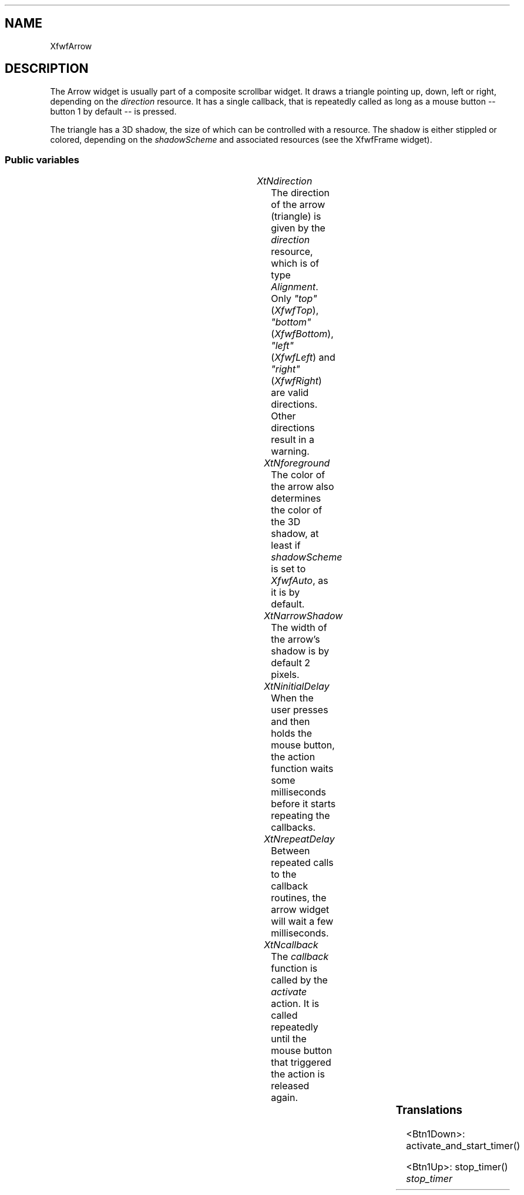 .\"remove .ig hn for full docs
.de hi
.ig eh
..
.de eh
..
.TH "" 3 "" "Version 3.0" "Free Widget Foundation"
.SH NAME
XfwfArrow
.SH DESCRIPTION
The Arrow widget is usually part of a composite scrollbar widget. It
draws a triangle pointing up, down, left or right, depending on the
\fIdirection\fP resource. It has a single callback, that is repeatedly
called as long as a mouse button -- button 1 by default -- is pressed.

The triangle has a 3D shadow, the size of which can be controlled with
a resource. The shadow is either stippled or colored, depending on the
\fIshadowScheme\fP and associated resources (see the XfwfFrame widget).

.SS "Public variables"

.ps-2
.TS
center box;
cBsss
lB|lB|lB|lB
l|l|l|l.
XfwfArrow
Name	Class	Type	Default
XtNdirection	XtCDirection	Alignment 	XfwfTop 
XtNforeground	XtCForeground	Pixel 	XtDefaultBackground 
XtNarrowShadow	XtCArrowShadow	Dimension 	2 
XtNinitialDelay	XtCInitialDelay	Cardinal 	500 
XtNrepeatDelay	XtCRepeatDelay	Cardinal 	200 
XtNcallback	XtCCallback	Callback	NULL 

.TE
.ps

.TP
.I "XtNdirection"
The direction of the arrow (triangle) is given by the \fIdirection\fP
resource, which is of type \fIAlignment\fP. Only \fI"top"\fP (\fIXfwfTop\fP),
\fI"bottom"\fP (\fIXfwfBottom\fP), \fI"left"\fP (\fIXfwfLeft\fP) and \fI"right"\fP
(\fIXfwfRight\fP) are valid directions. Other directions result in a
warning.

.hi

.nf
Alignment  direction = XfwfTop 
.fi

.eh

.TP
.I "XtNforeground"
The color of the arrow also determines the color of the 3D shadow,
at least if \fIshadowScheme\fP is set to \fIXfwfAuto\fP, as it is by default.

.hi

.nf
Pixel  foreground = <String>XtDefaultBackground 
.fi

.eh

.TP
.I "XtNarrowShadow"
The width of the arrow's shadow is by default 2 pixels.

.hi

.nf
Dimension  arrowShadow = 2 
.fi

.eh

.TP
.I "XtNinitialDelay"
When the user presses and then holds the mouse button, the action
function waits some milliseconds before it starts repeating the
callbacks.

.hi

.nf
Cardinal  initialDelay = 500 
.fi

.eh

.TP
.I "XtNrepeatDelay"
Between repeated calls to the callback routines, the arrow widget
will wait a few milliseconds.

.hi

.nf
Cardinal  repeatDelay = 200 
.fi

.eh

.TP
.I "XtNcallback"
The \fIcallback\fP function is called by the \fIactivate\fP action. It is
called repeatedly until the mouse button that triggered the action is
released again.

.hi

.nf
<Callback> XtCallbackList  callback = NULL 
.fi

.eh

.ps-2
.TS
center box;
cBsss
lB|lB|lB|lB
l|l|l|l.
XfwfBoard
Name	Class	Type	Default
XtNabs_x	XtCAbs_x	Position 	0 
XtNrel_x	XtCRel_x	Float 	"0.0"
XtNabs_y	XtCAbs_y	Position 	0 
XtNrel_y	XtCRel_y	Float 	"0.0"
XtNabs_width	XtCAbs_width	Position 	0 
XtNrel_width	XtCRel_width	Float 	"1.0"
XtNabs_height	XtCAbs_height	Position 	0 
XtNrel_height	XtCRel_height	Float 	"1.0"
XtNhunit	XtCHunit	Float 	"1.0"
XtNvunit	XtCVunit	Float 	"1.0"
XtNlocation	XtCLocation	String 	NULL 

.TE
.ps

.ps-2
.TS
center box;
cBsss
lB|lB|lB|lB
l|l|l|l.
XfwfFrame
Name	Class	Type	Default
XtNcursor	XtCCursor	Cursor 	None 
XtNframeType	XtCFrameType	FrameType 	XfwfRaised 
XtNframeWidth	XtCFrameWidth	Dimension 	0 
XtNouterOffset	XtCOuterOffset	Dimension 	0 
XtNinnerOffset	XtCInnerOffset	Dimension 	0 
XtNshadowScheme	XtCShadowScheme	ShadowScheme 	XfwfAuto 
XtNtopShadowColor	XtCTopShadowColor	Pixel 	compute_topcolor 
XtNbottomShadowColor	XtCBottomShadowColor	Pixel 	compute_bottomcolor 
XtNtopShadowStipple	XtCTopShadowStipple	Bitmap 	NULL 
XtNbottomShadowStipple	XtCBottomShadowStipple	Bitmap 	NULL 

.TE
.ps

.ps-2
.TS
center box;
cBsss
lB|lB|lB|lB
l|l|l|l.
XfwfCommon
Name	Class	Type	Default
XtNtraversalOn	XtCTraversalOn	Boolean 	True 
XtNhighlightThickness	XtCHighlightThickness	Dimension 	2 
XtNhighlightColor	XtCHighlightColor	Pixel 	XtDefaultForeground 
XtNhighlightPixmap	XtCHighlightPixmap	Pixmap 	None 
XtNnextTop	XtCNextTop	Callback	NULL 
XtNuserData	XtCUserData	Pointer	NULL 

.TE
.ps

.ps-2
.TS
center box;
cBsss
lB|lB|lB|lB
l|l|l|l.
Composite
Name	Class	Type	Default
XtNchildren	XtCChildren	WidgetList 	NULL 
insertPosition	XtCInsertPosition	XTOrderProc 	NULL 
numChildren	XtCNumChildren	Cardinal 	0 

.TE
.ps

.ps-2
.TS
center box;
cBsss
lB|lB|lB|lB
l|l|l|l.
Core
Name	Class	Type	Default
XtNx	XtCX	Position 	0 
XtNy	XtCY	Position 	0 
XtNwidth	XtCWidth	Dimension 	0 
XtNheight	XtCHeight	Dimension 	0 
borderWidth	XtCBorderWidth	Dimension 	0 
XtNcolormap	XtCColormap	Colormap 	NULL 
XtNdepth	XtCDepth	Int 	0 
destroyCallback	XtCDestroyCallback	XTCallbackList 	NULL 
XtNsensitive	XtCSensitive	Boolean 	True 
XtNtm	XtCTm	XTTMRec 	NULL 
ancestorSensitive	XtCAncestorSensitive	Boolean 	False 
accelerators	XtCAccelerators	XTTranslations 	NULL 
borderColor	XtCBorderColor	Pixel 	0 
borderPixmap	XtCBorderPixmap	Pixmap 	NULL 
background	XtCBackground	Pixel 	0 
backgroundPixmap	XtCBackgroundPixmap	Pixmap 	NULL 
mappedWhenManaged	XtCMappedWhenManaged	Boolean 	True 
XtNscreen	XtCScreen	Screen *	NULL 

.TE
.ps

.SS "Translations"

.nf
<Btn1Down>: activate_and_start_timer() 
.fi

.nf
<Btn1Up>: stop_timer() 
.fi

.hi
.SS "Actions"

.TP
.I "activate_and_start_timer

The \fIactivate\fP action calls the \fIcallback\fP routine once and installs
a timeout routine.

.hi

.nf
void activate_and_start_timer($, XEvent* event, String* params, Cardinal* num_params)
{
    if (event->type != ButtonPress) {
        XtWarning("The Arrow activate action isn't bound to a BtnDown event");
	return;
    }
    XtCallCallbackList($, $callback, NULL);
    $timer = XtAppAddTimeOut(XtWidgetToApplicationContext($),
			     $initialDelay, timer_callback, $);
}
.fi

.eh

.TP
.I "stop_timer

.hi

.nf
void stop_timer($, XEvent* event, String* params, Cardinal* num_params)
{
    XtRemoveTimeOut($timer);
}
.fi

.eh

.hi

.hi
.SH "Importss"

The stipple for the shadows are loaded from a bitmap file.

.nf

.B incl
 "stip4.bm"
.fi

.nf

.B incl
 <stdio.h>
.fi

.nf

.B incl
 <assert.h>
.fi

.hi

.hi
.SS "Private variables"

The three GC's are used for drawing the arrow and its shadows.

.nf
GC  arrowgc
.fi

.nf
GC  arrowlightgc
.fi

.nf
GC  arrowdarkgc
.fi

The repeating callback is implemented with a time out routine. The
timer is a private variable of the widget.

.nf
XtIntervalId  timer
.fi

.hi

.hi
.SS "Methods"

The \fIinitialize\fP method sets initial values for the three GC's and
checks the \fIdirection\fP resource.

.nf
initialize(Widget  request, $, ArgList  args, Cardinal * num_args)
{
    if ($direction != XfwfTop  $direction != XfwfLeft
	 $direction != XfwfRight  $direction != XfwfBottom) {
	XtWarning("direction of Arrow widget incorrect; set to `top'");
	$direction = XfwfTop;
    }
    $arrowgc = NULL; create_arrowgc($);
    $arrowlightgc = NULL; create_arrowlightgc($);
    $arrowdarkgc = NULL; create_arrowdarkgc($);
}
.fi

When the \fIforeground\fP, \fIarrowShadow\fP or \fIdirection\fP resource changes,
the widget has to be redrawn. Like in the \fIinitialize\fP method, the
\fIdirection\fP resource needs to be checked for valid values.

If the inherited resource \fIshadowScheme\fP or one of its family changes, new
GC's need to be created.

.nf
Boolean  set_values(Widget  old, Widget  request, $, ArgList  args, Cardinal * num_args)
{
    Boolean need_redisplay = False;

    if ($direction != XfwfTop  $direction != XfwfLeft
	 $direction != XfwfRight  $direction != XfwfBottom) {
	XtWarning("direction of Arrow widget incorrect; set to `top'");
	$direction = XfwfTop;
    }
    if ($old$direction != $direction)
	need_redisplay = True;
    if ($old$foreground != $foreground) {
	create_arrowgc($);
	need_redisplay = True;
    }
    if ($old$arrowShadow != $arrowShadow)
	need_redisplay = True;
    if ($shadowScheme != $old$shadowScheme) {
	create_arrowdarkgc($);
	create_arrowlightgc($);
	need_redisplay = True;
    } else if ($shadowScheme == XfwfColor) {
	if ($topShadowColor != $old$topShadowColor) {
	    create_arrowlightgc($);
	    need_redisplay = True;
	}
	if ($bottomShadowColor != $old$bottomShadowColor) {
	    create_arrowdarkgc($);
	    need_redisplay = True;
	}
    } else if ($shadowScheme = XfwfStipple) {
	if ($topShadowStipple != $old$topShadowStipple) {
	    create_arrowlightgc($);
	    need_redisplay = True;
	}
	if ($bottomShadowStipple != $old$bottomShadowStipple) {
	    create_arrowdarkgc($);
	    need_redisplay = True;
	}
    }
    return need_redisplay;
}
.fi

The arrow is drawn as large as possible. The arrow is actually a triangle
with 3D shadows. \fIp1\fP is the triangle itself, \fIp2\fP, \fIp3\fP and \fIp4\fP are the
shadows.

\fBdef\fP point(p, i, xx, yy) =
(p[i ].x =xx ),(p[i ].y =yy )

.nf
expose($, XEvent * event, Region  region)
{
    XPoint p1[3], p2[4], p3[4], p4[4];
    Position x, y;
    Dimension width, height, a, a2, a3;

    assert($direction == XfwfTop || $direction == XfwfLeft
	   || $direction == XfwfRight || $direction == XfwfBottom);

    if (! XtIsRealized($)) return;
    if (region != NULL) {
	XSetRegion(XtDisplay($), $arrowgc, region);
	XSetRegion(XtDisplay($), $arrowlightgc, region);
	XSetRegion(XtDisplay($), $arrowdarkgc, region);
    }
    $compute_inside($, x, y, width, height);
    a = $arrowShadow;
    switch ($direction) {
    case XfwfTop:
	a2 = (1.0 + 0.71*width/height) * a;
	a3 = (1.0 + 0.83*height/width) * a;
	point(p1, 0, x + width/2,	y + a3);
	point(p1, 1, x + a2,		y + height - a);
	point(p1, 2, x + width - a2,	y + height - a);
	XFillPolygon(XtDisplay($), $window, $arrowgc, p1, 3, Convex,
		     CoordModeOrigin);
	if (a == 0) break;
	point(p2, 0, x + width/2,	y);
	point(p2, 1, x + width/2,	y + a3);
	point(p2, 2, x + width - a2,	y + height - a);
	point(p2, 3, x + width,		y + height);

	point(p3, 0, x + a2,		y + height - a);
	point(p3, 1, x,			y + height);
	point(p3, 2, x + width,		y + height);
	point(p3, 3, x + width - a2,	y + height - a);

	point(p4, 0, x + width/2,	y);
	point(p4, 1, x,			y + height);
	point(p4, 2, x + a2,		y + height - a);
	point(p4, 3, x + width/2,	y + a3);
	XFillPolygon(XtDisplay($), $window, $arrowdarkgc, p2, 4, Convex,
		     CoordModeOrigin);
	XFillPolygon(XtDisplay($), $window, $arrowdarkgc, p3, 4, Convex,
		     CoordModeOrigin);
	XFillPolygon(XtDisplay($), $window, $arrowlightgc, p4, 4, Convex,
		     CoordModeOrigin);
	break;
    case XfwfLeft:
	a2 = (1.0 + 0.83*width/height) * a;
	a3 = (1.0 + 0.71*height/width) * a;
	point(p1, 0, x + a2,		y + height/2);
	point(p1, 1, x + width - a,	y + a3);
	point(p1, 2, x + width - a,	y + height - a3);
	XFillPolygon(XtDisplay($), $window, $arrowgc, p1, 3, Convex,
		     CoordModeOrigin);
	if ($arrowShadow == 0) break;
	point(p2, 0, x + width,		y);
	point(p2, 1, x,			y + height/2);
	point(p2, 2, x + a2,		y + height/2);
	point(p2, 3, x + width - a,	y + a3);

	point(p3, 0, x,			y + height/2);
	point(p3, 1, x + width,		y + height);
	point(p3, 2, x + width - a,	y + height - a3);
	point(p3, 3, x + a2,		y + height/2);

	point(p4, 0, x + width,		y);
	point(p4, 1, x + width - a,	y + a3);
	point(p4, 2, x + width - a,	y + height - a3);
	point(p4, 3, x + width,		y + height);
	XFillPolygon(XtDisplay($), $window, $arrowlightgc, p2, 4, Convex,
		     CoordModeOrigin);
	XFillPolygon(XtDisplay($), $window, $arrowdarkgc, p3, 4, Convex,
		     CoordModeOrigin);
	XFillPolygon(XtDisplay($), $window, $arrowdarkgc, p4, 4, Convex,
		     CoordModeOrigin);
	break;
    case XfwfBottom:
	a2 = (1.0 + 0.71*width/height) * a;
	a3 = (1.0 + 0.83*height/width) * a;
	point(p1, 0, x + width/2,	y + height - a3);
	point(p1, 1, x + a2,		y + a);
	point(p1, 2, x + width - a2,	y + a);
	XFillPolygon(XtDisplay($), $window, $arrowgc, p1, 3, Convex,
		     CoordModeOrigin);
	if ($arrowShadow == 0) break;
	point(p2, 0, x,			y);
	point(p2, 1, x + width/2,	y + height);
	point(p2, 2, x + width/2,	y + height - a3);
	point(p2, 3, x + a2,		y + a);

	point(p3, 0, x + width,		y);
	point(p3, 1, x + width - a2,	y + a);
	point(p3, 2, x + width/2,	y + height - a3);
	point(p3, 3, x + width/2,	y + height);

	point(p4, 0, x,			y);
	point(p4, 1, x + a2,		y + a);
	point(p4, 2, x + width - a2,	y + a);
	point(p4, 3, x + width,		y);
	XFillPolygon(XtDisplay($), $window, $arrowlightgc, p2, 4, Convex,
		     CoordModeOrigin);
	XFillPolygon(XtDisplay($), $window, $arrowdarkgc, p3, 4, Convex,
		     CoordModeOrigin);
	XFillPolygon(XtDisplay($), $window, $arrowlightgc, p4, 4, Convex,
		     CoordModeOrigin);
	break;
    case XfwfRight:
	a2 = (1.0 + 0.83*width/height) * a;
	a3 = (1.0 + 0.71*height/width) * a;
	point(p1, 0, x + width - $arrowShadow,	y + height/2);
	point(p1, 1, x + $arrowShadow,		y + $arrowShadow);
	point(p1, 2, x + $arrowShadow,		y + height - $arrowShadow);
	XFillPolygon(XtDisplay($), $window, $arrowgc, p1, 3, Convex,
		     CoordModeOrigin);
	if ($arrowShadow == 0) break;
	point(p2, 0, x,			y + height);
	point(p2, 1, x + width,		y + height/2);
	point(p2, 2, x + width - a2,	y + height/2);
	point(p2, 3, x + a,		y + height - a3);

	point(p3, 0, x,			y);
	point(p3, 1, x + a,		y + a3);
	point(p3, 2, x + width - a2,	y + height/2);
	point(p3, 3, x + width,		y + height/2);

	point(p4, 0, x,			y);
	point(p4, 1, x,			y + height);
	point(p4, 2, x + a,		y + height - a3);
	point(p4, 3, x + a,		y + a3);
	XFillPolygon(XtDisplay($), $window, $arrowdarkgc, p2, 4, Convex,
		     CoordModeOrigin);
	XFillPolygon(XtDisplay($), $window, $arrowlightgc, p3, 4, Convex,
		     CoordModeOrigin);
	XFillPolygon(XtDisplay($), $window, $arrowlightgc, p4, 4, Convex,
		     CoordModeOrigin);
	break;
    }
    if (region != NULL) {
	XSetClipMask(XtDisplay($), $arrowgc, None);
	XSetClipMask(XtDisplay($), $arrowlightgc, None);
	XSetClipMask(XtDisplay($), $arrowdarkgc, None);
    }
}
.fi

.hi

.hi
.SH "Utilities"

The time-out calls the \fItimer_callback\fP routine.  The routine
re-installs the time-out and calls the \fIcallback\fP function (but in the
reverse order, because we do not want time-outs to overtake each
other). The delay is now \fIrepeatDelay\fP instead of \fIinitialDelay\fP.

.nf
timer_callback(XtPointer  client_data, XtIntervalId * timer)
{
    Widget $ = (Widget) client_data;

    XtCallCallbackList($, $callback, NULL);
    $timer = XtAppAddTimeOut(XtWidgetToApplicationContext($),
			     $repeatDelay, timer_callback, $);
}
.fi

The GC for the triangle is created by a utility function. It destroys the
old GC and then creates a new one, based on the \fIforeground\fP resource.

.nf
create_arrowgc($)
{
    XtGCMask mask;
    XGCValues values;

    if ($arrowgc != NULL) XtReleaseGC($, $arrowgc);
    mask = GCForeground;
    values.foreground = $foreground;
    $arrowgc = XtGetGC($, mask, values);
}
.fi

The GC for the light shadow is dependent on the inherited \fIshadowScheme\fP
resource. It is the same routine as for the shadows in the XfwfFrame widget.

.nf
create_arrowlightgc($)
{
    XtGCMask mask;
    XGCValues values;

    if ($arrowlightgc != NULL) XtReleaseGC($, $arrowlightgc);
    switch ($shadowScheme) {
    case XfwfColor:
	mask = GCForeground;
	values.foreground = $topShadowColor;
	break;
    case XfwfStipple:
	mask = GCFillStyle | GCStipple | GCForeground | GCBackground;
	values.fill_style = FillOpaqueStippled;
	values.background = $background_pixel;
	values.stipple = $topShadowStipple;
	values.foreground = WhitePixelOfScreen(XtScreen($));
	break;
    case XfwfAuto:
	if (DefaultDepthOfScreen(XtScreen($)) > 4
	     $lighter_color($, $foreground, values.foreground)) {
	    mask = GCForeground;
	} else {
	    mask = GCFillStyle | GCBackground | GCForeground | GCStipple;
	    values.fill_style = FillOpaqueStippled;
	    values.background = $foreground;
	    values.foreground = WhitePixelOfScreen(XtScreen($));
	    values.stipple =
		XCreateBitmapFromData(XtDisplay($),
				      RootWindowOfScreen(XtScreen($)),
				      stip4_bits, stip4_width, stip4_height);
	}
	break;
    }
    $arrowlightgc = XtGetGC($, mask, values);
}
.fi

The routine for the dark part of the shadow is analogous.

.nf
create_arrowdarkgc($)
{
    XtGCMask mask;
    XGCValues values;

    if ($arrowdarkgc != NULL) XtReleaseGC($, $arrowdarkgc);
    switch ($shadowScheme) {
    case XfwfColor:
	mask = GCForeground;
	values.foreground = $bottomShadowColor;
	break;
    case XfwfStipple:
	mask = GCFillStyle | GCStipple | GCForeground | GCBackground;
	values.fill_style = FillOpaqueStippled;
	values.stipple = $bottomShadowStipple;
	values.foreground = BlackPixelOfScreen(XtScreen($));
	values.background = $background_pixel;
	break;
    case XfwfAuto:
	if (DefaultDepthOfScreen(XtScreen($)) > 4
	     $darker_color($, $foreground, values.foreground)) {
	    mask = GCForeground;
	} else {
	    mask = GCFillStyle | GCBackground | GCForeground | GCStipple;
	    values.fill_style = FillOpaqueStippled;
	    values.background = $foreground;
	    values.foreground = WhitePixelOfScreen(XtScreen($));
	    values.stipple =
		XCreateBitmapFromData(XtDisplay($),
				      RootWindowOfScreen(XtScreen($)),
				      stip4_bits, stip4_width, stip4_height);
	}
	break;
    }
    $arrowdarkgc = XtGetGC($, mask, values);
}
.fi

.hi
